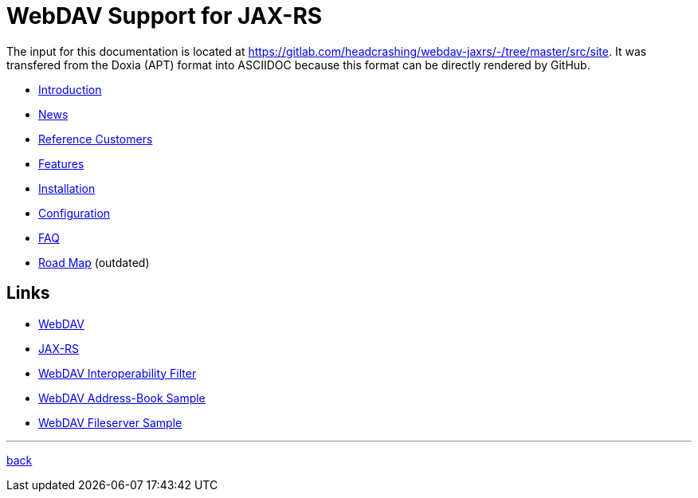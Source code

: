= WebDAV Support for JAX-RS

The input for this documentation is located at https://gitlab.com/headcrashing/webdav-jaxrs/-/tree/master/src/site.
It was transfered from the Doxia (APT) format into ASCIIDOC because this format can be directly rendered by GitHub.

* link:asciidoc/introduction.adoc[Introduction]
* link:../../../CHANGELOG.md[News]
* link:asciidoc/referencecustomers.adoc[Reference Customers]
* link:asciidoc/features.adoc[Features]
* link:asciidoc/installation.adoc[Installation]
* link:asciidoc/configuration.adoc[Configuration]
* link:asciidoc/faq.adoc[FAQ]
* link:asciidoc/roadmap.adoc[Road Map] (outdated)



== Links

* http://www.webdav.org/[WebDAV]
* http://jsr311.java.net/[JAX-RS]
* link:../../../webdav-interop/README.md[WebDAV Interoperability Filter]
* link:../../../addressbook/README.md[WebDAV Address-Book Sample]
* link:../../../fileserver/README.md[WebDAV Fileserver Sample]

'''

link:../../../README.md[back]
